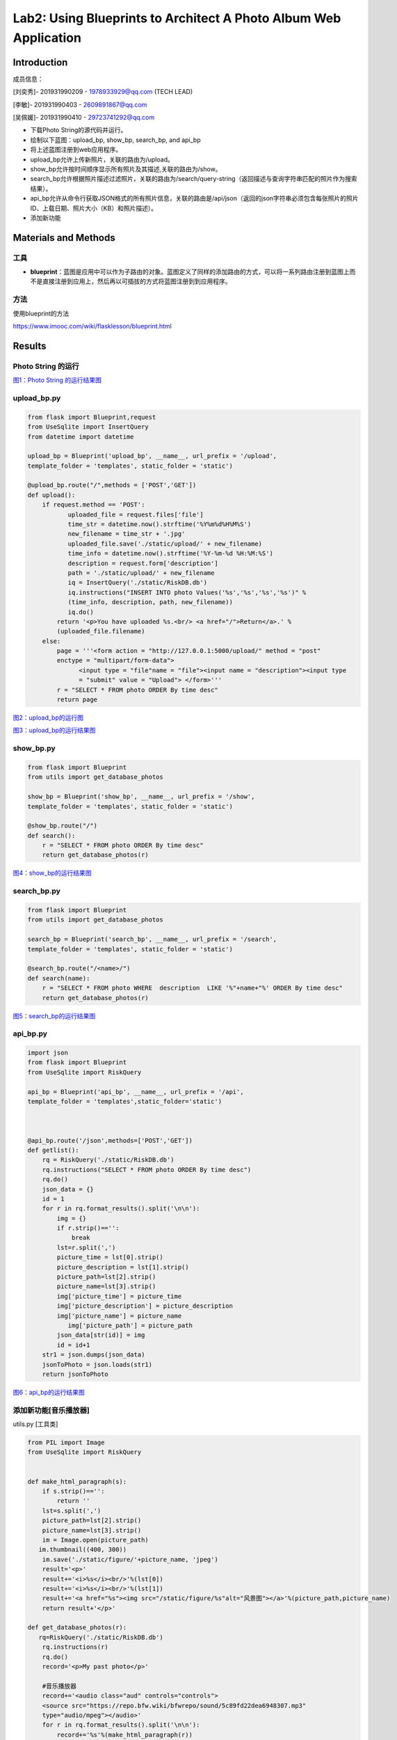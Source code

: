 Lab2: Using Blueprints to Architect A Photo Album Web Application   
===================================


Introduction
------------------------

成员信息：

[刘奕秀]- 201931990209 - 1978933929@qq.com (TECH LEAD)

[李敏]- 201931990403 - 2609891867@qq.com

[吴佩媛]- 201931990410 - 29723741292@qq.com

  
- 下载Photo String的源代码并运行。

- 绘制以下蓝图：upload_bp, show_bp, search_bp, and api_bp

- 将上述蓝图注册到web应用程序。

- upload_bp允许上传新照片，关联的路由为/upload。

- show_bp允许按时间顺序显示所有照片及其描述,关联的路由为/show。

- search_bp允许根据照片描述过滤照片，关联的路由为/search/query-string（返回描述与查询字符串匹配的照片作为搜索结果）。

- api_bp允许从命令行获取JSON格式的所有照片信息，关联的路由是/api/json（返回的json字符串必须包含每张照片的照片ID、上载日期、照片大小（KB）和照片描述）。

- 添加新功能


Materials and Methods
------------------------

工具
~~~~~~~~~~~~~~~~~~~~~~~~~~~~~~~~

- **blueprint**：蓝图是应用中可以作为子路由的对象。蓝图定义了同样的添加路由的方式，可以将一系列路由注册到蓝图上而不是直接注册到应用上，然后再以可插拔的方式将蓝图注册到到应用程序。


方法
~~~~~~~~~~~~~~~~~~~~~~~~~~~~~~~~

使用blueprint的方法

https://www.imooc.com/wiki/flasklesson/blueprint.html

Results
-------------

Photo String 的运行
~~~~~~~~~~~~~~~~~~~~~~~~~~~~~~~~

.. image:: ../Photo/run.png
   :align: center
   :alt: Photo String 运行结果图
   

`图1：Photo String 的运行结果图  <https://cloud.zjnu.edu.cn/share/2c2667c25e40c97c663845c718>`_


upload_bp.py
~~~~~~~~~~~~~~~~~~~~~~~~~~~~~~~~

.. code-block:: python

   from flask import Blueprint,request 
   from UseSqlite import InsertQuery
   from datetime import datetime

   upload_bp = Blueprint('upload_bp', __name__, url_prefix = '/upload', 
   template_folder = 'templates', static_folder = 'static')

   @upload_bp.route("/",methods = ['POST','GET'])
   def upload():
       if request.method == 'POST':
              uploaded_file = request.files['file']
              time_str = datetime.now().strftime('%Y%m%d%H%M%S')
              new_filename = time_str + '.jpg'
              uploaded_file.save('./static/upload/' + new_filename)
              time_info = datetime.now().strftime('%Y-%m-%d %H:%M:%S')
              description = request.form['description']
              path = './static/upload/' + new_filename
              iq = InsertQuery('./static/RiskDB.db')
              iq.instructions("INSERT INTO photo Values('%s','%s','%s','%s')" % 
              (time_info, description, path, new_filename))
              iq.do()
           return '<p>You have uploaded %s.<br/> <a href="/">Return</a>.' % 
           (uploaded_file.filename)
       else:
           page = '''<form action = "http://127.0.0.1:5000/upload/" method = "post" 
           enctype = "multipart/form-data">
                 <input type = "file"name = "file"><input name = "description"><input type
                 = "submit" value = "Upload"> </form>'''
           r = "SELECT * FROM photo ORDER By time desc"
           return page
           
.. image:: ../Photo/upload1.png
   :align: center
   :alt: upload_bp运行图     
              


`图2：upload_bp的运行图  <https://cloud.zjnu.edu.cn/share/20df574bcde49035a3263b932e>`_


.. image:: ../Photo/upload2.png
   :align: center
   :alt: upload_bp运行图  
   
   

`图3：upload_bp的运行结果图  <https://cloud.zjnu.edu.cn/share/ca841779f516893aa542f72894>`_

   
show_bp.py  
~~~~~~~~~~~~~~~~~~~~~~~~~~~~~~~~

.. code-block:: python

   from flask import Blueprint
   from utils import get_database_photos

   show_bp = Blueprint('show_bp', __name__, url_prefix = '/show',
   template_folder = 'templates', static_folder = 'static')

   @show_bp.route("/")
   def search():
       r = "SELECT * FROM photo ORDER By time desc"
       return get_database_photos(r)

.. image:: ../Photo/show.png
   :align: center
   :alt: show
   
  
`图4：show_bp的运行结果图    <https://cloud.zjnu.edu.cn/share/ab1accd35d94551c27e644f4f9>`_


search_bp.py
~~~~~~~~~~~~~~~~~~~~~~~~~~~~~~~~

.. code-block:: python

   from flask import Blueprint
   from utils import get_database_photos

   search_bp = Blueprint('search_bp', __name__, url_prefix = '/search',
   template_folder = 'templates', static_folder = 'static')
    
   @search_bp.route("/<name>/")
   def search(name):
       r = "SELECT * FROM photo WHERE  description  LIKE '%"+name+"%' ORDER By time desc"
       return get_database_photos(r)


.. image:: ../Photo/search.png
   :align: center
   :alt: search

`图5：search_bp的运行结果图  <https://cloud.zjnu.edu.cn/share/ef3a4fd628be40b3ccdabb03cf>`_
 
 
 
 
 
 
api_bp.py
~~~~~~~~~~~~~~~~~~~~~~~~~~~~~~~~

.. code-block:: python

   import json
   from flask import Blueprint
   from UseSqlite import RiskQuery

   api_bp = Blueprint('api_bp', __name__, url_prefix = '/api',
   template_folder = 'templates',static_folder='static')



   @api_bp.route('/json',methods=['POST','GET'])
   def getlist():
       rq = RiskQuery('./static/RiskDB.db')
       rq.instructions("SELECT * FROM photo ORDER By time desc")
       rq.do()
       json_data = {}
       id = 1       
       for r in rq.format_results().split('\n\n'):
           img = {}
           if r.strip()=='':
               break
           lst=r.split(',')
           picture_time = lst[0].strip()
           picture_description = lst[1].strip()
           picture_path=lst[2].strip()
           picture_name=lst[3].strip()
           img['picture_time'] = picture_time
           img['picture_description'] = picture_description
           img['picture_name'] = picture_name
              img['picture_path'] = picture_path
           json_data[str(id)] = img
           id = id+1
       str1 = json.dumps(json_data)
       jsonToPhoto = json.loads(str1)
       return jsonToPhoto
           
.. image:: ../Photo/api.png
   :align: center
   :alt: api
   
    
`图6：api_bp的运行结果图  <https://cloud.zjnu.edu.cn/share/fad4386263c4c8f3c9c241a2df>`_


添加新功能[音乐播放器]
~~~~~~~~~~~~~~~~~~~~~~~~~~~~~~~~

utils.py [工具类]

.. code-block:: python

   from PIL import Image
   from UseSqlite import RiskQuery


   def make_html_paragraph(s):
       if s.strip()=='':
           return ''
       lst=s.split(',')
       picture_path=lst[2].strip()
       picture_name=lst[3].strip()
       im = Image.open(picture_path)
      im.thumbnail((400, 300))
       im.save('./static/figure/'+picture_name, 'jpeg')
       result='<p>'
       result+='<i>%s</i><br/>'%(lst[0])
       result+='<i>%s</i><br/>'%(lst[1])
       result+='<a href="%s"><img src="/static/figure/%s"alt="风景图"></a>'%(picture_path,picture_name)
       return result+'</p>'

   def get_database_photos(r):
      rq=RiskQuery('./static/RiskDB.db')
       rq.instructions(r)
       rq.do()
       record='<p>My past photo</p>'
       
       #音乐播放器
       record+='<audio class="aud" controls="controls">
       <source src="https://repo.bfw.wiki/bfwrepo/sound/5c89fd22dea6948307.mp3" 
       type="audio/mpeg"></audio>'
       for r in rq.format_results().split('\n\n'):
           record+='%s'%(make_html_paragraph(r))
       return record+'\n'


.. image:: ../Photo/new.png
   :align: center
   :alt: 新功能
   
   
`图7：添加新功能的运行结果图  <https://cloud.zjnu.edu.cn/share/3873d718dfe0bc1129ba50f1cf>`_

References
------------------------

[1] `blueprints <http://exploreflask.com/en/latest/blueprints.html/>`_
[2] `JSON format <http://lanlab.org/course/2022s/softarch/returned_json.txt/>`_

